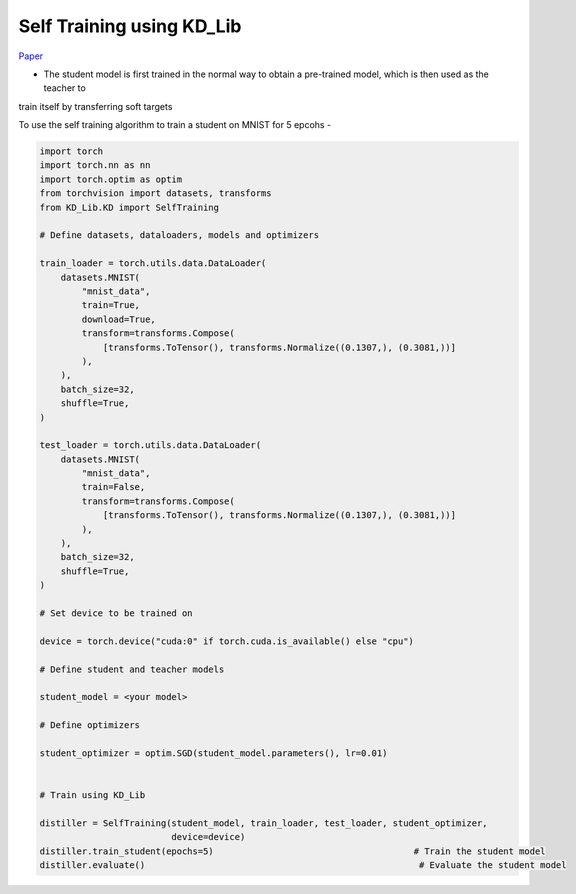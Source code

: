 ===========================================
Self Training using KD_Lib
===========================================

`Paper <https://arxiv.org/abs/1909.11723>`_

* The student model is first trained in the normal way to obtain a pre-trained model, which is then used as the teacher to 
train itself by transferring soft targets


To use the self training algorithm to train a student on MNIST for 5 epcohs -

.. code-block:: python

    import torch
    import torch.nn as nn
    import torch.optim as optim
    from torchvision import datasets, transforms
    from KD_Lib.KD import SelfTraining

    # Define datasets, dataloaders, models and optimizers

    train_loader = torch.utils.data.DataLoader(
        datasets.MNIST(
            "mnist_data",
            train=True,
            download=True,
            transform=transforms.Compose(
                [transforms.ToTensor(), transforms.Normalize((0.1307,), (0.3081,))]
            ),
        ),
        batch_size=32,
        shuffle=True,
    )

    test_loader = torch.utils.data.DataLoader(
        datasets.MNIST(
            "mnist_data",
            train=False,
            transform=transforms.Compose(
                [transforms.ToTensor(), transforms.Normalize((0.1307,), (0.3081,))]
            ),
        ),
        batch_size=32,
        shuffle=True,
    )

    # Set device to be trained on

    device = torch.device("cuda:0" if torch.cuda.is_available() else "cpu")

    # Define student and teacher models

    student_model = <your model>

    # Define optimizers

    student_optimizer = optim.SGD(student_model.parameters(), lr=0.01)


    # Train using KD_Lib

    distiller = SelfTraining(student_model, train_loader, test_loader, student_optimizer, 
                             device=device)  
    distiller.train_student(epochs=5)                                      # Train the student model
    distiller.evaluate()                                                    # Evaluate the student model
    

